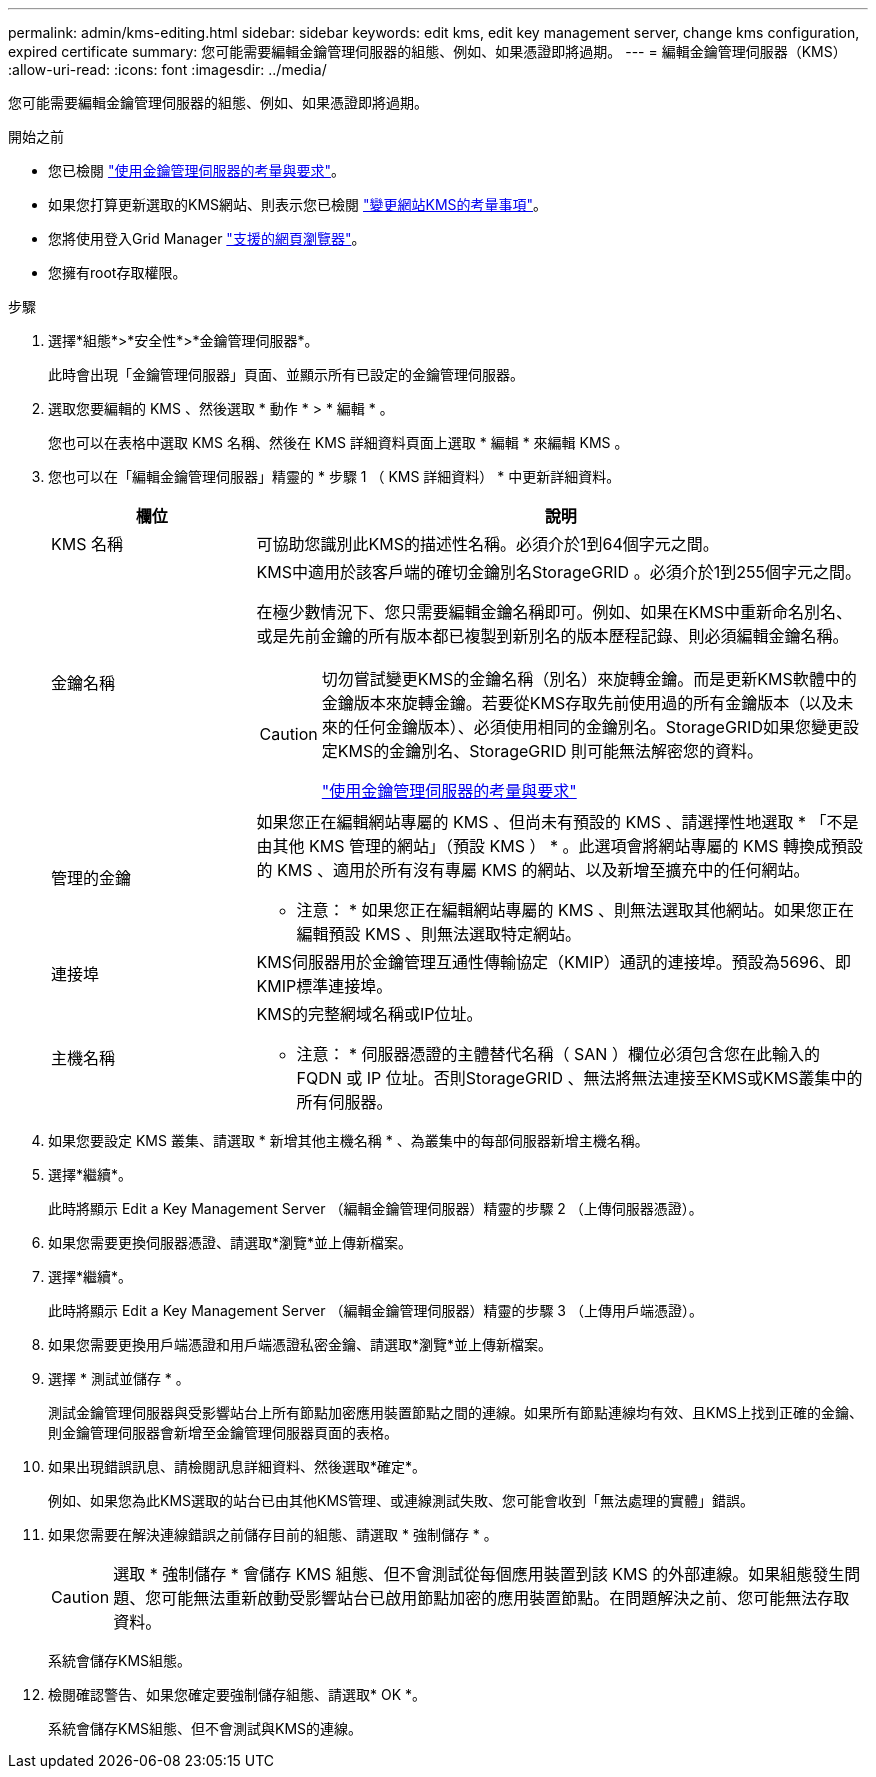 ---
permalink: admin/kms-editing.html 
sidebar: sidebar 
keywords: edit kms, edit key management server, change kms configuration, expired certificate 
summary: 您可能需要編輯金鑰管理伺服器的組態、例如、如果憑證即將過期。 
---
= 編輯金鑰管理伺服器（KMS）
:allow-uri-read: 
:icons: font
:imagesdir: ../media/


[role="lead"]
您可能需要編輯金鑰管理伺服器的組態、例如、如果憑證即將過期。

.開始之前
* 您已檢閱 link:kms-considerations-and-requirements.html["使用金鑰管理伺服器的考量與要求"]。
* 如果您打算更新選取的KMS網站、則表示您已檢閱 link:kms-considerations-for-changing-for-site.html["變更網站KMS的考量事項"]。
* 您將使用登入Grid Manager link:../admin/web-browser-requirements.html["支援的網頁瀏覽器"]。
* 您擁有root存取權限。


.步驟
. 選擇*組態*>*安全性*>*金鑰管理伺服器*。
+
此時會出現「金鑰管理伺服器」頁面、並顯示所有已設定的金鑰管理伺服器。

. 選取您要編輯的 KMS 、然後選取 * 動作 * > * 編輯 * 。
+
您也可以在表格中選取 KMS 名稱、然後在 KMS 詳細資料頁面上選取 * 編輯 * 來編輯 KMS 。

. 您也可以在「編輯金鑰管理伺服器」精靈的 * 步驟 1 （ KMS 詳細資料） * 中更新詳細資料。
+
[cols="1a,3a"]
|===
| 欄位 | 說明 


 a| 
KMS 名稱
 a| 
可協助您識別此KMS的描述性名稱。必須介於1到64個字元之間。



 a| 
金鑰名稱
 a| 
KMS中適用於該客戶端的確切金鑰別名StorageGRID 。必須介於1到255個字元之間。

在極少數情況下、您只需要編輯金鑰名稱即可。例如、如果在KMS中重新命名別名、或是先前金鑰的所有版本都已複製到新別名的版本歷程記錄、則必須編輯金鑰名稱。

[CAUTION]
====
切勿嘗試變更KMS的金鑰名稱（別名）來旋轉金鑰。而是更新KMS軟體中的金鑰版本來旋轉金鑰。若要從KMS存取先前使用過的所有金鑰版本（以及未來的任何金鑰版本）、必須使用相同的金鑰別名。StorageGRID如果您變更設定KMS的金鑰別名、StorageGRID 則可能無法解密您的資料。

link:kms-considerations-and-requirements.html["使用金鑰管理伺服器的考量與要求"]

====


 a| 
管理的金鑰
 a| 
如果您正在編輯網站專屬的 KMS 、但尚未有預設的 KMS 、請選擇性地選取 * 「不是由其他 KMS 管理的網站」（預設 KMS ） * 。此選項會將網站專屬的 KMS 轉換成預設的 KMS 、適用於所有沒有專屬 KMS 的網站、以及新增至擴充中的任何網站。

* 注意： * 如果您正在編輯網站專屬的 KMS 、則無法選取其他網站。如果您正在編輯預設 KMS 、則無法選取特定網站。



 a| 
連接埠
 a| 
KMS伺服器用於金鑰管理互通性傳輸協定（KMIP）通訊的連接埠。預設為5696、即KMIP標準連接埠。



 a| 
主機名稱
 a| 
KMS的完整網域名稱或IP位址。

* 注意： * 伺服器憑證的主體替代名稱（ SAN ）欄位必須包含您在此輸入的 FQDN 或 IP 位址。否則StorageGRID 、無法將無法連接至KMS或KMS叢集中的所有伺服器。

|===
. 如果您要設定 KMS 叢集、請選取 * 新增其他主機名稱 * 、為叢集中的每部伺服器新增主機名稱。
. 選擇*繼續*。
+
此時將顯示 Edit a Key Management Server （編輯金鑰管理伺服器）精靈的步驟 2 （上傳伺服器憑證）。

. 如果您需要更換伺服器憑證、請選取*瀏覽*並上傳新檔案。
. 選擇*繼續*。
+
此時將顯示 Edit a Key Management Server （編輯金鑰管理伺服器）精靈的步驟 3 （上傳用戶端憑證）。

. 如果您需要更換用戶端憑證和用戶端憑證私密金鑰、請選取*瀏覽*並上傳新檔案。
. 選擇 * 測試並儲存 * 。
+
測試金鑰管理伺服器與受影響站台上所有節點加密應用裝置節點之間的連線。如果所有節點連線均有效、且KMS上找到正確的金鑰、則金鑰管理伺服器會新增至金鑰管理伺服器頁面的表格。

. 如果出現錯誤訊息、請檢閱訊息詳細資料、然後選取*確定*。
+
例如、如果您為此KMS選取的站台已由其他KMS管理、或連線測試失敗、您可能會收到「無法處理的實體」錯誤。

. 如果您需要在解決連線錯誤之前儲存目前的組態、請選取 * 強制儲存 * 。
+

CAUTION: 選取 * 強制儲存 * 會儲存 KMS 組態、但不會測試從每個應用裝置到該 KMS 的外部連線。如果組態發生問題、您可能無法重新啟動受影響站台已啟用節點加密的應用裝置節點。在問題解決之前、您可能無法存取資料。

+
系統會儲存KMS組態。

. 檢閱確認警告、如果您確定要強制儲存組態、請選取* OK *。
+
系統會儲存KMS組態、但不會測試與KMS的連線。


